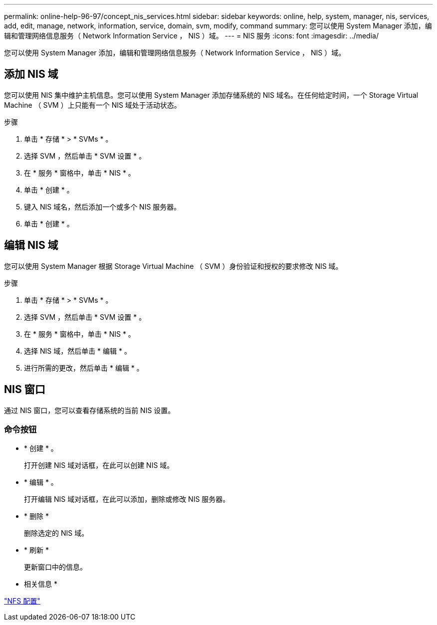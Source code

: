 ---
permalink: online-help-96-97/concept_nis_services.html 
sidebar: sidebar 
keywords: online, help, system, manager, nis, services, add, edit, manage, network, information, service, domain, svm, modify, command 
summary: 您可以使用 System Manager 添加，编辑和管理网络信息服务（ Network Information Service ， NIS ）域。 
---
= NIS 服务
:icons: font
:imagesdir: ../media/


[role="lead"]
您可以使用 System Manager 添加，编辑和管理网络信息服务（ Network Information Service ， NIS ）域。



== 添加 NIS 域

您可以使用 NIS 集中维护主机信息。您可以使用 System Manager 添加存储系统的 NIS 域名。在任何给定时间，一个 Storage Virtual Machine （ SVM ）上只能有一个 NIS 域处于活动状态。

.步骤
. 单击 * 存储 * > * SVMs * 。
. 选择 SVM ，然后单击 * SVM 设置 * 。
. 在 * 服务 * 窗格中，单击 * NIS * 。
. 单击 * 创建 * 。
. 键入 NIS 域名，然后添加一个或多个 NIS 服务器。
. 单击 * 创建 * 。




== 编辑 NIS 域

您可以使用 System Manager 根据 Storage Virtual Machine （ SVM ）身份验证和授权的要求修改 NIS 域。

.步骤
. 单击 * 存储 * > * SVMs * 。
. 选择 SVM ，然后单击 * SVM 设置 * 。
. 在 * 服务 * 窗格中，单击 * NIS * 。
. 选择 NIS 域，然后单击 * 编辑 * 。
. 进行所需的更改，然后单击 * 编辑 * 。




== NIS 窗口

通过 NIS 窗口，您可以查看存储系统的当前 NIS 设置。



=== 命令按钮

* * 创建 * 。
+
打开创建 NIS 域对话框，在此可以创建 NIS 域。

* * 编辑 * 。
+
打开编辑 NIS 域对话框，在此可以添加，删除或修改 NIS 服务器。

* * 删除 *
+
删除选定的 NIS 域。

* * 刷新 *
+
更新窗口中的信息。



* 相关信息 *

https://docs.netapp.com/us-en/ontap/nfs-config/index.html["NFS 配置"^]
